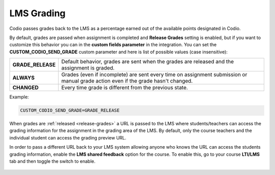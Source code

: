 .. meta::
   :description: LTI Grading Process

.. _lti-grading:

LMS Grading
============
Codio passes grades back to the LMS as a percentage earned out of the available points designated in Codio. 

By default, grades are passed when assignment is completed and **Release Grades** setting is enabled, but if you want to customize this behavior you can in the **custom fields parameter** in the integration. You can set the **CUSTOM_CODIO_SEND_GRADE** custom parameter and here is list of possible values (case insensitive):


+-------------------+---------------------------------------------------------------------------------+
| **GRADE_RELEASE** | Default behavior, grades are sent when the grades are released and the          |
|                   | assignment is graded.                                                           |
+-------------------+---------------------------------------------------------------------------------+
| **ALWAYS**        | Grades (even if incomplete) are sent every time on assignment submission or     |
|                   | manual grade action even if the grade hasn't changed.                           |
+-------------------+---------------------------------------------------------------------------------+
| **CHANGED**       | Every time grade is different from the previous state.                          |
+-------------------+---------------------------------------------------------------------------------+


Example:

.. code:: ini

   CUSTOM_CODIO_SEND_GRADE=GRADE_RELEASE

When grades are :ref:`released <release-grades>` a URL is passed to the LMS where students/teachers can access the grading information for the assignment in the grading area of the LMS. By default, only the course teachers and the individual student can access the grading preview URL.

In order to pass a different URL back to your LMS system allowing anyone who knows the URL can access the students grading information, enable the **LMS shared feedback** option for the course. To enable this, go to your course **LTI/LMS** tab and then toggle the switch to enable.

  .. image:: /img/lmssharedfeedback.png
     :alt: LMS Shared Feedback
